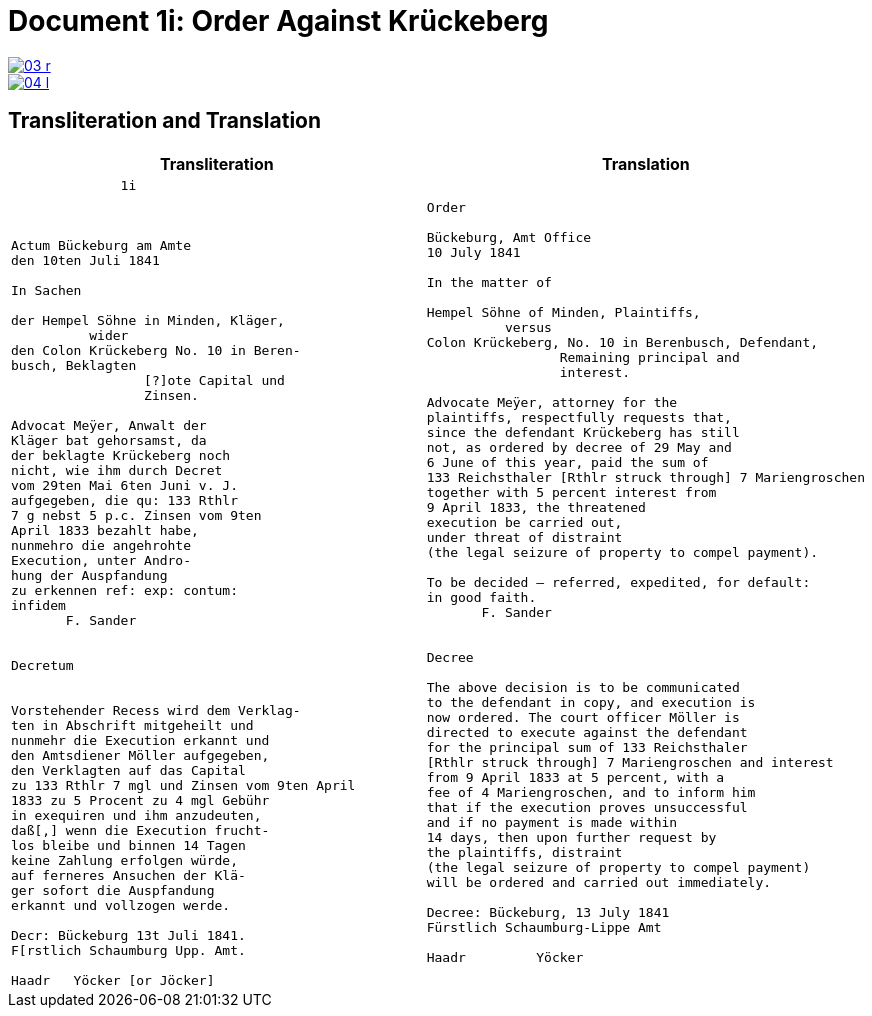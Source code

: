 = Document 1i: Order Against Krückeberg
:page-role: wide

//image::03-r-original.png[link=self]
image::03-r.png[link=self]
image::04-l.png[link=self]

== Transliteration and Translation



[cols="1a,1a"]
|===
|Transliteration|Translation

|
....
              1i



Actum Bückeburg am Amte
den 10ten Juli 1841

In Sachen

der Hempel Söhne in Minden, Kläger,
          wider
den Colon Krückeberg No. 10 in Beren-
busch, Beklagten
                 [?]ote Capital und
                 Zinsen.

Advocat Meÿer, Anwalt der
Kläger bat gehorsamst, da
der beklagte Krückeberg noch
nicht, wie ihm durch Decret
vom 29ten Mai 6ten Juni v. J.
aufgegeben, die qu: 133 Rthlr
7 g nebst 5 p.c. Zinsen vom 9ten
April 1833 bezahlt habe,
nunmehro die angehrohte
Execution, unter Andro-
hung der Auspfandung
zu erkennen ref: exp: contum:
infidem
       F. Sander


Decretum


Vorstehender Recess wird dem Verklag-
ten in Abschrift mitgeheilt und
nunmehr die Execution erkannt und
den Amtsdiener Möller aufgegeben,
den Verklagten auf das Capital
zu 133 Rthlr 7 mgl und Zinsen vom 9ten April
1833 zu 5 Procent zu 4 mgl Gebühr
in exequiren und ihm anzudeuten,
daß[,] wenn die Execution frucht-
los bleibe und binnen 14 Tagen
keine Zahlung erfolgen würde,
auf ferneres Ansuchen der Klä-
ger sofort die Auspfandung
erkannt und vollzogen werde.

Decr: Bückeburg 13t Juli 1841.
F[rstlich Schaumburg Upp. Amt.

Haadr   Yöcker [or Jöcker]
....

|
....
Order

Bückeburg, Amt Office
10 July 1841

In the matter of

Hempel Söhne of Minden, Plaintiffs,
          versus
Colon Krückeberg, No. 10 in Berenbusch, Defendant,
                 Remaining principal and
                 interest.

Advocate Meÿer, attorney for the
plaintiffs, respectfully requests that,
since the defendant Krückeberg has still
not, as ordered by decree of 29 May and
6 June of this year, paid the sum of
133 Reichsthaler [Rthlr struck through] 7 Mariengroschen
together with 5 percent interest from
9 April 1833, the threatened
execution be carried out,
under threat of distraint
(the legal seizure of property to compel payment).

To be decided – referred, expedited, for default:
in good faith.
       F. Sander


Decree

The above decision is to be communicated
to the defendant in copy, and execution is
now ordered. The court officer Möller is
directed to execute against the defendant
for the principal sum of 133 Reichsthaler
[Rthlr struck through] 7 Mariengroschen and interest
from 9 April 1833 at 5 percent, with a
fee of 4 Mariengroschen, and to inform him
that if the execution proves unsuccessful
and if no payment is made within
14 days, then upon further request by
the plaintiffs, distraint
(the legal seizure of property to compel payment)
will be ordered and carried out immediately.

Decree: Bückeburg, 13 July 1841
Fürstlich Schaumburg-Lippe Amt

Haadr         Yöcker
....
|===
